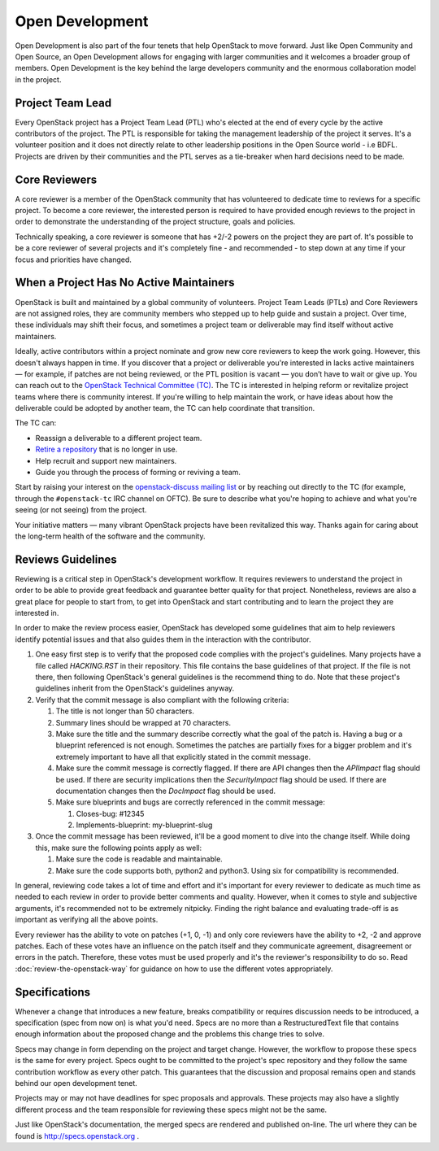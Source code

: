 ==================
 Open Development
==================

Open Development is also part of the four tenets that help OpenStack to move
forward. Just like Open Community and Open Source, an Open Development allows
for engaging with larger communities and it welcomes a broader group of
members. Open Development is the key behind the large developers community and
the enormous collaboration model in the project.

Project Team Lead
==================

.. TODO(flaper87): add a link to the elections section

Every OpenStack project has a Project Team Lead (PTL) who's elected at
the end of every cycle by the active contributors of the project. The
PTL is responsible for taking the management leadership of the project
it serves. It's a volunteer position and it does not directly relate
to other leadership positions in the Open Source world - i.e
BDFL. Projects are driven by their communities and the PTL serves as a
tie-breaker when hard decisions need to be made.

Core Reviewers
==============

A core reviewer is a member of the OpenStack community that has volunteered to
dedicate time to reviews for a specific project. To become a core reviewer, the
interested person is required to have provided enough reviews to the project in
order to demonstrate the understanding of the project structure, goals and
policies.

Technically speaking, a core reviewer is someone that has +2/-2 powers on the
project they are part of. It's possible to be a core reviewer of several
projects and it's completely fine - and recommended - to step down at any time
if your focus and priorities have changed.


When a Project Has No Active Maintainers
========================================

OpenStack is built and maintained by a global community of volunteers.
Project Team Leads (PTLs) and Core Reviewers are not assigned roles, they are
community members who stepped up to help guide and sustain a project.
Over time, these individuals may shift their focus, and sometimes a project
team or deliverable may find itself without active maintainers.

Ideally, active contributors within a project nominate and grow new core
reviewers to keep the work going. However, this doesn't always happen in time.
If you discover that a project or deliverable you're interested in lacks
active maintainers — for example, if patches are not being reviewed, or the
PTL position is vacant — you don’t have to wait or give up. You can reach out
to the `OpenStack Technical Committee (TC) <https://governance.openstack.org/tc/>`_.
The TC is interested in helping reform or revitalize project teams where
there is community interest. If you're willing to help maintain the work,
or have ideas about how the deliverable could be adopted by another team,
the TC can help coordinate that transition.

The TC can:

* Reassign a deliverable to a different project team.
* `Retire a repository <https://docs.openstack.org/project-team-guide/repository.html#retiring-a-repository>`_
  that is no longer in use.
* Help recruit and support new maintainers.
* Guide you through the process of forming or reviving a team.

Start by raising your interest on the
`openstack-discuss mailing list <http://lists.openstack.org/cgi-bin/mailman/listinfo/openstack-discuss>`_
or by reaching out directly to the TC (for example, through the
``#openstack-tc`` IRC channel on OFTC). Be sure to describe what you're
hoping to achieve and what you're seeing (or not seeing) from the project.

Your initiative matters — many vibrant OpenStack projects have been
revitalized this way. Thanks again for caring about the long-term health
of the software and the community.

Reviews Guidelines
==================

Reviewing is a critical step in OpenStack's development workflow. It requires
reviewers to understand the project in order to be able to provide great
feedback and guarantee better quality for that project. Nonetheless, reviews
are also a great place for people to start from, to get into OpenStack and
start contributing and to learn the project they are interested in.

In order to make the review process easier, OpenStack has developed some
guidelines that aim to help reviewers identify potential issues and that also
guides them in the interaction with the contributor.

#. One easy first step is to verify that the proposed code complies with the
   project's guidelines. Many projects have a file called `HACKING.RST` in
   their repository. This file contains the base guidelines of that project. If
   the file is not there, then following OpenStack's general guidelines is the
   recommend thing to do. Note that these project's guidelines inherit from the
   OpenStack's guidelines anyway.

#. Verify that the commit message is also compliant with the following
   criteria:

   #. The title is not longer than 50 characters.
   #. Summary lines should be wrapped at 70 characters.
   #. Make sure the title and the summary describe correctly what the goal of
      the patch is. Having a bug or a blueprint referenced is not enough.
      Sometimes the patches are partially fixes for a bigger problem and
      it's extremely important to have all that explicitly stated in the
      commit message.
   #. Make sure the commit message is correctly flagged. If there are API
      changes then the `APIImpact` flag should be used. If there are security
      implications then the `SecurityImpact` flag should be used. If there are
      documentation changes then the `DocImpact` flag should be used.
   #. Make sure blueprints and bugs are correctly referenced in the commit
      message:

      #. Closes-bug: #12345
      #. Implements-blueprint: my-blueprint-slug

#. Once the commit message has been reviewed, it'll be a good moment to dive
   into the change itself. While doing this, make sure the following points
   apply as well:

   #. Make sure the code is readable and maintainable.
   #. Make sure the code supports both, python2 and python3. Using six for
      compatibility is recommended.

In general, reviewing code takes a lot of time and effort and it's important
for every reviewer to dedicate as much time as needed to each review in order
to provide better comments and quality. However, when it comes to style and
subjective arguments, it's recommended not to be extremely nitpicky. Finding
the right balance and evaluating trade-off is as important as verifying all the
above points.

Every reviewer has the ability to vote on patches (+1, 0, -1) and only core
reviewers have the ability to +2, -2 and approve patches. Each of these votes
have an influence on the patch itself and they communicate agreement,
disagreement or errors in the patch. Therefore, these votes must be used
properly and it's the reviewer's responsibility to do so. Read
:doc:`review-the-openstack-way` for guidance on how to use the different votes
appropriately.

Specifications
==============

Whenever a change that introduces a new feature, breaks compatibility
or requires discussion needs to be introduced, a specification (spec
from now on) is what you'd need. Specs are no more than a
RestructuredText file that contains enough information about the
proposed change and the problems this change tries to solve.

Specs may change in form depending on the project and target
change. However, the workflow to propose these specs is the same for
every project. Specs ought to be committed to the project's spec
repository and they follow the same contribution workflow as every other
patch. This guarantees that the discussion and proposal remains open
and stands behind our open development tenet.

Projects may or may not have deadlines for spec proposals and
approvals. These projects may also have a slightly different process
and the team responsible for reviewing these specs might not be the
same.

Just like OpenStack's documentation, the merged specs are rendered and
published on-line. The url where they can be found is
http://specs.openstack.org .
